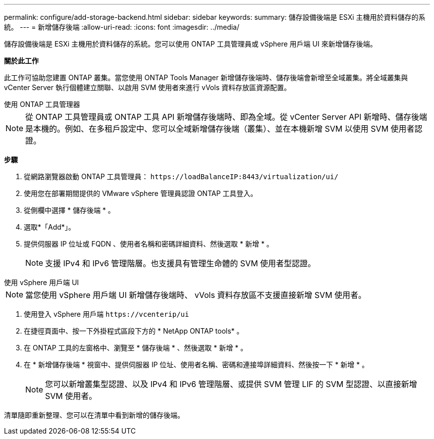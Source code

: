 ---
permalink: configure/add-storage-backend.html 
sidebar: sidebar 
keywords:  
summary: 儲存設備後端是 ESXi 主機用於資料儲存的系統。 
---
= 新增儲存後端
:allow-uri-read: 
:icons: font
:imagesdir: ../media/


[role="lead"]
儲存設備後端是 ESXi 主機用於資料儲存的系統。您可以使用 ONTAP 工具管理員或 vSphere 用戶端 UI 來新增儲存後端。

*關於此工作*

此工作可協助您建置 ONTAP 叢集。當您使用 ONTAP Tools Manager 新增儲存後端時、儲存後端會新增至全域叢集。將全域叢集與 vCenter Server 執行個體建立關聯、以啟用 SVM 使用者來進行 vVols 資料存放區資源配置。

[role="tabbed-block"]
====
.使用 ONTAP 工具管理器
--

NOTE: 從 ONTAP 工具管理員或 ONTAP 工具 API 新增儲存後端時、即為全域。從 vCenter Server API 新增時、儲存後端是本機的。例如、在多租戶設定中、您可以全域新增儲存後端（叢集）、並在本機新增 SVM 以使用 SVM 使用者認證。

*步驟*

. 從網路瀏覽器啟動 ONTAP 工具管理員： `\https://loadBalanceIP:8443/virtualization/ui/`
. 使用您在部署期間提供的 VMware vSphere 管理員認證 ONTAP 工具登入。
. 從側欄中選擇 * 儲存後端 * 。
. 選取*「Add*」。
. 提供伺服器 IP 位址或 FQDN 、使用者名稱和密碼詳細資料、然後選取 * 新增 * 。
+

NOTE: 支援 IPv4 和 IPv6 管理階層。也支援具有管理生命體的 SVM 使用者型認證。



--
.使用 vSphere 用戶端 UI
--

NOTE: 當您使用 vSphere 用戶端 UI 新增儲存後端時、 vVols 資料存放區不支援直接新增 SVM 使用者。

. 使用登入 vSphere 用戶端 `\https://vcenterip/ui`
. 在捷徑頁面中、按一下外掛程式區段下方的 * NetApp ONTAP tools* 。
. 在 ONTAP 工具的左窗格中、瀏覽至 * 儲存後端 * 、然後選取 * 新增 * 。
. 在 * 新增儲存後端 * 視窗中、提供伺服器 IP 位址、使用者名稱、密碼和連接埠詳細資料、然後按一下 * 新增 * 。
+

NOTE: 您可以新增叢集型認證、以及 IPv4 和 IPv6 管理階層、或提供 SVM 管理 LIF 的 SVM 型認證、以直接新增 SVM 使用者。



清單隨即重新整理、您可以在清單中看到新增的儲存後端。

--
====